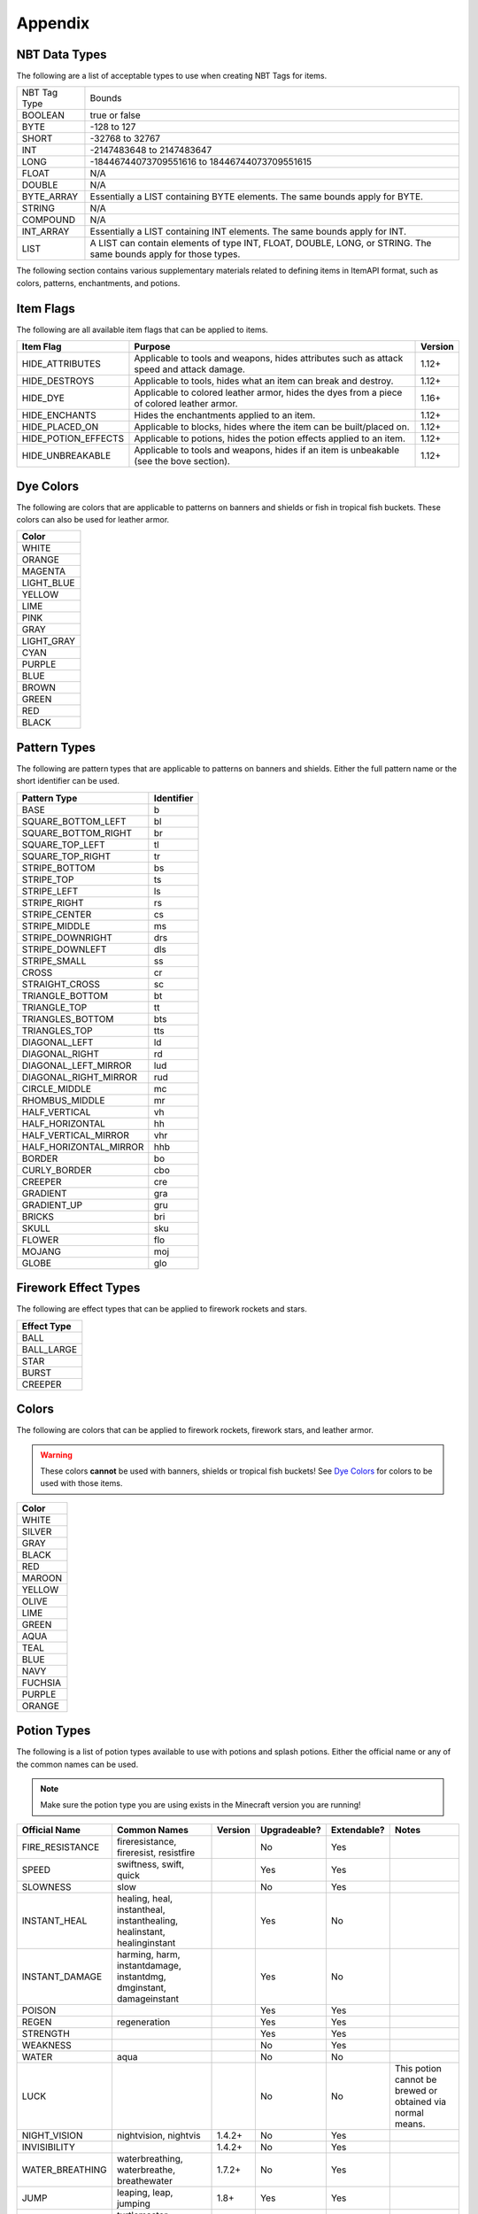 .. _appendix:

Appendix
========

.. _nbttypes:

NBT Data Types
##############

The following are a list of acceptable types to use when creating NBT Tags for items.

+--------------+-----------------------------------------------------------------------------------------------------------------+
| NBT Tag Type | Bounds                                                                                                          |
+--------------+-----------------------------------------------------------------------------------------------------------------+
| BOOLEAN      | true or false                                                                                                   |
+--------------+-----------------------------------------------------------------------------------------------------------------+
| BYTE         | -128 to 127                                                                                                     |
+--------------+-----------------------------------------------------------------------------------------------------------------+
| SHORT        | -32768 to 32767                                                                                                 |
+--------------+-----------------------------------------------------------------------------------------------------------------+
| INT          | -2147483648 to 2147483647                                                                                       |
+--------------+-----------------------------------------------------------------------------------------------------------------+
| LONG         | -18446744073709551616 to 18446744073709551615                                                                   |
+--------------+-----------------------------------------------------------------------------------------------------------------+
| FLOAT        | N/A                                                                                                             |
+--------------+-----------------------------------------------------------------------------------------------------------------+
| DOUBLE       | N/A                                                                                                             |
+--------------+-----------------------------------------------------------------------------------------------------------------+
| BYTE_ARRAY   | Essentially a LIST containing BYTE elements. The same bounds apply for BYTE.                                    |
+--------------+-----------------------------------------------------------------------------------------------------------------+
| STRING       | N/A                                                                                                             |
+--------------+-----------------------------------------------------------------------------------------------------------------+
| COMPOUND     | N/A                                                                                                             |
+--------------+-----------------------------------------------------------------------------------------------------------------+
| INT_ARRAY    | Essentially a LIST containing INT elements. The same bounds apply for INT.                                      |
+--------------+-----------------------------------------------------------------------------------------------------------------+
| LIST         | A LIST can contain elements of type INT, FLOAT, DOUBLE, LONG, or STRING. The same bounds apply for those types. |
+--------------+-----------------------------------------------------------------------------------------------------------------+

The following section contains various supplementary materials related to defining items in ItemAPI format, such as colors, patterns, enchantments, and potions.

.. _itemflags:

Item Flags
##########

The following are all available item flags that can be applied to items.

+---------------------+--------------------------------------------------------------------------------------------+---------+
| Item Flag           | Purpose                                                                                    | Version |
+=====================+============================================================================================+=========+
| HIDE_ATTRIBUTES     | Applicable to tools and weapons, hides attributes such as attack speed and attack damage.  | 1.12+   |
+---------------------+--------------------------------------------------------------------------------------------+---------+
| HIDE_DESTROYS       | Applicable to tools, hides what an item can break and destroy.                             | 1.12+   |
+---------------------+--------------------------------------------------------------------------------------------+---------+
| HIDE_DYE            | Applicable to colored leather armor, hides the dyes from a piece of colored leather armor. | 1.16+   |
+---------------------+--------------------------------------------------------------------------------------------+---------+
| HIDE_ENCHANTS       | Hides the enchantments applied to an item.                                                 | 1.12+   |
+---------------------+--------------------------------------------------------------------------------------------+---------+
| HIDE_PLACED_ON      | Applicable to blocks, hides where the item can be built/placed on.                         | 1.12+   |
+---------------------+--------------------------------------------------------------------------------------------+---------+
| HIDE_POTION_EFFECTS | Applicable to potions, hides the potion effects applied to an item.                        | 1.12+   |
+---------------------+--------------------------------------------------------------------------------------------+---------+
| HIDE_UNBREAKABLE    | Applicable to tools and weapons, hides if an item is unbeakable (see the bove section).    | 1.12+   |
+---------------------+--------------------------------------------------------------------------------------------+---------+

.. _dyecolors:

Dye Colors
##########

The following are colors that are applicable to patterns on banners and shields or fish in tropical fish buckets. These colors can also be used for leather armor.

+------------+
| Color      |
+============+
| WHITE      |
+------------+
| ORANGE     |
+------------+
| MAGENTA    |
+------------+
| LIGHT_BLUE |
+------------+
| YELLOW     |
+------------+
| LIME       |
+------------+
| PINK       |
+------------+
| GRAY       |
+------------+
| LIGHT_GRAY |
+------------+
| CYAN       |
+------------+
| PURPLE     |
+------------+
| BLUE       |
+------------+
| BROWN      |
+------------+
| GREEN      |
+------------+
| RED        |
+------------+
| BLACK      |
+------------+

.. _patterns:

Pattern Types
#############

The following are pattern types that are applicable to patterns on banners and shields. Either the full pattern name or the short identifier can be used.

+------------------------+------------+
| Pattern Type           | Identifier |
+========================+============+
| BASE                   | b          |
+------------------------+------------+
| SQUARE_BOTTOM_LEFT     | bl         |
+------------------------+------------+
| SQUARE_BOTTOM_RIGHT    | br         |
+------------------------+------------+
| SQUARE_TOP_LEFT        | tl         |
+------------------------+------------+
| SQUARE_TOP_RIGHT       | tr         |
+------------------------+------------+
| STRIPE_BOTTOM          | bs         |
+------------------------+------------+
| STRIPE_TOP             | ts         |
+------------------------+------------+
| STRIPE_LEFT            | ls         |
+------------------------+------------+
| STRIPE_RIGHT           | rs         |
+------------------------+------------+
| STRIPE_CENTER          | cs         |
+------------------------+------------+
| STRIPE_MIDDLE          | ms         |
+------------------------+------------+
| STRIPE_DOWNRIGHT       | drs        |
+------------------------+------------+
| STRIPE_DOWNLEFT        | dls        |
+------------------------+------------+
| STRIPE_SMALL           | ss         |
+------------------------+------------+
| CROSS                  | cr         |
+------------------------+------------+
| STRAIGHT_CROSS         | sc         |
+------------------------+------------+
| TRIANGLE_BOTTOM        | bt         |
+------------------------+------------+
| TRIANGLE_TOP           | tt         |
+------------------------+------------+
| TRIANGLES_BOTTOM       | bts        |
+------------------------+------------+
| TRIANGLES_TOP          | tts        |
+------------------------+------------+
| DIAGONAL_LEFT          | ld         |
+------------------------+------------+
| DIAGONAL_RIGHT         | rd         |
+------------------------+------------+
| DIAGONAL_LEFT_MIRROR   | lud        |
+------------------------+------------+
| DIAGONAL_RIGHT_MIRROR  | rud        |
+------------------------+------------+
| CIRCLE_MIDDLE          | mc         |
+------------------------+------------+
| RHOMBUS_MIDDLE         | mr         |
+------------------------+------------+
| HALF_VERTICAL          | vh         |
+------------------------+------------+
| HALF_HORIZONTAL        | hh         |
+------------------------+------------+
| HALF_VERTICAL_MIRROR   | vhr        |
+------------------------+------------+
| HALF_HORIZONTAL_MIRROR | hhb        |
+------------------------+------------+
| BORDER                 | bo         |
+------------------------+------------+
| CURLY_BORDER           | cbo        |
+------------------------+------------+
| CREEPER                | cre        |
+------------------------+------------+
| GRADIENT               | gra        |
+------------------------+------------+
| GRADIENT_UP            | gru        |
+------------------------+------------+
| BRICKS                 | bri        |
+------------------------+------------+
| SKULL                  | sku        |
+------------------------+------------+
| FLOWER                 | flo        |
+------------------------+------------+
| MOJANG                 | moj        |
+------------------------+------------+
| GLOBE                  | glo        |
+------------------------+------------+

.. _fireworkeffecttypes:

Firework Effect Types
#####################

The following are effect types that can be applied to firework rockets and stars.

+-------------+
| Effect Type |
+=============+
| BALL        |
+-------------+
| BALL_LARGE  |
+-------------+
| STAR        |
+-------------+
| BURST       |
+-------------+
| CREEPER     |
+-------------+

.. _colors:

Colors
######

The following are colors that can be applied to firework rockets, firework stars, and leather armor.

.. warning:: These colors **cannot** be used with banners, shields or tropical fish buckets! See `Dye Colors`_ for colors to be used with those items.

+---------+
| Color   |
+=========+
| WHITE   |
+---------+
| SILVER  |
+---------+
| GRAY    |
+---------+
| BLACK   |
+---------+
| RED     |
+---------+
| MAROON  |
+---------+
| YELLOW  |
+---------+
| OLIVE   |
+---------+
| LIME    |
+---------+
| GREEN   |
+---------+
| AQUA    |
+---------+
| TEAL    |
+---------+
| BLUE    |
+---------+
| NAVY    |
+---------+
| FUCHSIA |
+---------+
| PURPLE  |
+---------+
| ORANGE  |
+---------+

.. _potiontypes:

Potion Types
############

The following is a list of potion types available to use with potions and splash potions. Either the official name or any of the common names can be used.

.. note:: Make sure the potion type you are using exists in the Minecraft version you are running!

+-----------------+-------------------------------------------------------------------------+---------+--------------+-------------+------------------------------------------------------------+
| Official Name   | Common Names                                                            | Version | Upgradeable? | Extendable? | Notes                                                      |
+=================+=========================================================================+=========+==============+=============+============================================================+
| FIRE_RESISTANCE | fireresistance, fireresist, resistfire                                  |         | No           | Yes         |                                                            |
+-----------------+-------------------------------------------------------------------------+---------+--------------+-------------+------------------------------------------------------------+
| SPEED           | swiftness, swift, quick                                                 |         | Yes          | Yes         |                                                            |
+-----------------+-------------------------------------------------------------------------+---------+--------------+-------------+------------------------------------------------------------+
| SLOWNESS        | slow                                                                    |         | No           | Yes         |                                                            |
+-----------------+-------------------------------------------------------------------------+---------+--------------+-------------+------------------------------------------------------------+
| INSTANT_HEAL    | healing, heal, instantheal, instanthealing, healinstant, healinginstant |         | Yes          | No          |                                                            |
+-----------------+-------------------------------------------------------------------------+---------+--------------+-------------+------------------------------------------------------------+
| INSTANT_DAMAGE  | harming, harm, instantdamage, instantdmg, dmginstant, damageinstant     |         | Yes          | No          |                                                            |
+-----------------+-------------------------------------------------------------------------+---------+--------------+-------------+------------------------------------------------------------+
| POISON          |                                                                         |         | Yes          | Yes         |                                                            |
+-----------------+-------------------------------------------------------------------------+---------+--------------+-------------+------------------------------------------------------------+
| REGEN           | regeneration                                                            |         | Yes          | Yes         |                                                            |
+-----------------+-------------------------------------------------------------------------+---------+--------------+-------------+------------------------------------------------------------+
| STRENGTH        |                                                                         |         | Yes          | Yes         |                                                            |
+-----------------+-------------------------------------------------------------------------+---------+--------------+-------------+------------------------------------------------------------+
| WEAKNESS        |                                                                         |         | No           | Yes         |                                                            |
+-----------------+-------------------------------------------------------------------------+---------+--------------+-------------+------------------------------------------------------------+
| WATER           | aqua                                                                    |         | No           | No          |                                                            |
+-----------------+-------------------------------------------------------------------------+---------+--------------+-------------+------------------------------------------------------------+
| LUCK            |                                                                         |         | No           | No          | This potion cannot be brewed or obtained via normal means. |
+-----------------+-------------------------------------------------------------------------+---------+--------------+-------------+------------------------------------------------------------+
| NIGHT_VISION    | nightvision, nightvis                                                   | 1.4.2+  | No           | Yes         |                                                            |
+-----------------+-------------------------------------------------------------------------+---------+--------------+-------------+------------------------------------------------------------+
| INVISIBILITY    |                                                                         | 1.4.2+  | No           | Yes         |                                                            |
+-----------------+-------------------------------------------------------------------------+---------+--------------+-------------+------------------------------------------------------------+
| WATER_BREATHING | waterbreathing, waterbreathe, breathewater                              | 1.7.2+  | No           | Yes         |                                                            |
+-----------------+-------------------------------------------------------------------------+---------+--------------+-------------+------------------------------------------------------------+
| JUMP            | leaping, leap, jumping                                                  | 1.8+    | Yes          | Yes         |                                                            |
+-----------------+-------------------------------------------------------------------------+---------+--------------+-------------+------------------------------------------------------------+
| TURTLE_MASTER   | turtlemaster, masterturtle                                              | 1.13+   | Yes          | Yes         |                                                            |
+-----------------+-------------------------------------------------------------------------+---------+--------------+-------------+------------------------------------------------------------+
| SLOW_FALLING    | slowfalling, flowfall, fallingslow, fallslow                            | 1.13+   | No           | Yes         |                                                            |
+-----------------+-------------------------------------------------------------------------+---------+--------------+-------------+------------------------------------------------------------+

.. _enchantments:

Enchantments
############

The following is a list of enchantments available to use with enchantable items. Either the official name or the common names can be used.

.. note:: Make sure the enchantment you are using exists in the Minecraft version you are running!

+--------------------------+------------------------------------------------------------------------------------------------------+---------+
| Official Name            | Common Names                                                                                         | Version |
+==========================+======================================================================================================+=========+
| DAMAGE_ALL               | sharpness, damageall, alldamage, dmg                                                                 |         |
+--------------------------+------------------------------------------------------------------------------------------------------+---------+
| DAMAGE_ARTHROPODS        | bane_of_arthropods, baneofarthropods, damagearthropods, arthropodsdamage                             |         |
+--------------------------+------------------------------------------------------------------------------------------------------+---------+
| DAMAGE_UNDEAD            | smite, damageundead, undeaddamage                                                                    |         |
+--------------------------+------------------------------------------------------------------------------------------------------+---------+
| DIG_SPEED                | efficiency, digspeed                                                                                 |         |
+--------------------------+------------------------------------------------------------------------------------------------------+---------+
| DURABILITY               | unbreaking                                                                                           |         |
+--------------------------+------------------------------------------------------------------------------------------------------+---------+
| FIRE_ASPECT              | fireaspect, fire                                                                                     |         |
+--------------------------+------------------------------------------------------------------------------------------------------+---------+
| KNOCKBACK                | knock                                                                                                |         |
+--------------------------+------------------------------------------------------------------------------------------------------+---------+
| LOOT_BONUS_BLOCKS        | fortune, lootbonusblocks, blockslootbonus, lootbonusblock                                            |         |
+--------------------------+------------------------------------------------------------------------------------------------------+---------+
| LOOT_BONUS_MOBS          | looting, lootbonusmobs, mobslootbonus, lootbonusmob                                                  |         |
+--------------------------+------------------------------------------------------------------------------------------------------+---------+
| OXYGEN                   | respiration, waterbreathing, breathing                                                               |         |
+--------------------------+------------------------------------------------------------------------------------------------------+---------+
| PROTECTION_ENVIRONMENTAL | protection, protectionenvironmental, protect, prot                                                   |         |
+--------------------------+------------------------------------------------------------------------------------------------------+---------+
| PROTECTION_EXPLOSIONS    | blast_protection, blastprotection, protectionexplosions, explosionsprotection, expprotect, expprot   |         |
+--------------------------+------------------------------------------------------------------------------------------------------+---------+
| PROTECTON_FALL           | feather_falling, featherfalling, protectionfall, fallprotection, fallprotect, fallprot               |         |
+--------------------------+------------------------------------------------------------------------------------------------------+---------+
| PROTECTION_FIRE          | fire_protection, fireprotection, protectionfire, fireprotect, fireprot                               |         |
+--------------------------+------------------------------------------------------------------------------------------------------+---------+
| PROTECTION_PROJECTILE    | projectile_protection, projectileprotection, projectionprojectile, projectileprotect, projectileprot |         |
+--------------------------+------------------------------------------------------------------------------------------------------+---------+
| SILK_TOUCH               | silktouch, silk                                                                                      |         |
+--------------------------+------------------------------------------------------------------------------------------------------+---------+
| WATER_WORKER             | aqua_affinity, aquaaffinity, waterworker                                                             |         |
+--------------------------+------------------------------------------------------------------------------------------------------+---------+
| ARROW_DAMAGE             | power, arrowdamage                                                                                   | 1.1+    |
+--------------------------+------------------------------------------------------------------------------------------------------+---------+
| ARROW_FIRE               | flame, arrowfire, firearrow                                                                          | 1.1+    |
+--------------------------+------------------------------------------------------------------------------------------------------+---------+
| ARROW_INFINITE           | infinity, arrowinfinite, infinitearrow                                                               | 1.1+    |
+--------------------------+------------------------------------------------------------------------------------------------------+---------+
| ARROW_KNOCKBACK          | punch, arrowknockback, knockbackarrow                                                                | 1.1+    |
+--------------------------+------------------------------------------------------------------------------------------------------+---------+
| THORNS                   | thorn                                                                                                | 1.4.6+  |
+--------------------------+------------------------------------------------------------------------------------------------------+---------+
| LUCK                     | luck_of_the_sea, luckofthesea, luckofsea                                                             | 1.7.2+  |
+--------------------------+------------------------------------------------------------------------------------------------------+---------+
| LURE                     | luring                                                                                               | 1.7.2+  |
+--------------------------+------------------------------------------------------------------------------------------------------+---------+
| DEPTH_STRIDER            | depthstrider, striderdepth                                                                           | 1.8+    |
+--------------------------+------------------------------------------------------------------------------------------------------+---------+
| FROST_WALKER             | frostwalker, frost                                                                                   | 1.9+    |
+--------------------------+------------------------------------------------------------------------------------------------------+---------+
| MENDING                  | mend                                                                                                 | 1.9+    |
+--------------------------+------------------------------------------------------------------------------------------------------+---------+
| BINDING_CURSE            | curse_of_binding, curseofbinding, binding                                                            | 1.11+   |
+--------------------------+------------------------------------------------------------------------------------------------------+---------+
| VANISHING_CURSE          | curse_of_vanishing, curseofvanishing, vanishing                                                      | 1.11+   |
+--------------------------+------------------------------------------------------------------------------------------------------+---------+
| SWEEPING_EDGE            | sweeping                                                                                             | 1.11.1+ |
+--------------------------+------------------------------------------------------------------------------------------------------+---------+
| LOYALTY                  |                                                                                                      | 1.13+   |
+--------------------------+------------------------------------------------------------------------------------------------------+---------+
| IMPALING                 |                                                                                                      | 1.13+   |
+--------------------------+------------------------------------------------------------------------------------------------------+---------+
| RIPTIDE                  |                                                                                                      | 1.13+   |
+--------------------------+------------------------------------------------------------------------------------------------------+---------+
| CHANNELING               |                                                                                                      | 1.13+   |
+--------------------------+------------------------------------------------------------------------------------------------------+---------+
| MULTISHOT                |                                                                                                      | 1.14+   |
+--------------------------+------------------------------------------------------------------------------------------------------+---------+
| QUICK_CHARGE             | quickcharge                                                                                          | 1.14+   |
+--------------------------+------------------------------------------------------------------------------------------------------+---------+
| PIERCING                 |                                                                                                      | 1.14+   |
+--------------------------+------------------------------------------------------------------------------------------------------+---------+
| SOUL_SPEED               | soulspeed                                                                                            | 1.16+   |
+--------------------------+------------------------------------------------------------------------------------------------------+---------+

.. _tropicalfishpatterns:

Tropical Fish Patterns
######################

The following are patterns available for tropical fish contained within a tropical fish bucket.

+-----------+
| Pattern   |
+===========+
| KOB       |
+-----------+
| SUNSTREAK |
+-----------+
| SNOOPER   |
+-----------+
| DASHER    |
+-----------+
| BRINELY   |
+-----------+
| SPOTTY    |
+-----------+
| FLOPPER   |
+-----------+
| STRIPEY   |
+-----------+
| GLITTER   |
+-----------+
| BLOCKFISH |
+-----------+
| BETTY     |
+-----------+
| CLAYFISH  |
+-----------+

.. _entitytypes:

Entity Types
############

The following entity types can be used with spawners as well as with spawn eggs if you are using Minecraft version 1.12 and below.

+------------------+----------+
| Entity Type      | Version  |
+------------------+----------+
| BAT              |          |
+------------------+----------+
| BEE              | 1.15+    |
+------------------+----------+
| BLAZE            |          |
+------------------+----------+
| CAT              | 1.14+    |
+------------------+----------+
| CAVE_SPIDER      |          |
+------------------+----------+
| CHICKEN          |          |
+------------------+----------+
| COW              |          |
+------------------+----------+
| CREEPER          |          |
+------------------+----------+
| DOLPHIN          | 1.13+    |
+------------------+----------+
| DONKEY           | 1.11+    |
+------------------+----------+
| DROWNED          | 1.13+    |
+------------------+----------+
| ELDER_GUARDIAN   | 1.11+    |
+------------------+----------+
| ENDER_DRAGON     |          |
+------------------+----------+
| ENDERMAN         |          |
+------------------+----------+
| ENDERMITE        | 1.8+     |
+------------------+----------+
| EVOKER           | 1.11+    |
+------------------+----------+
| FOX              | 1.14+    |
+------------------+----------+
| GHAST            |          |
+------------------+----------+
| GIANT            |          |
+------------------+----------+
| GUARDIAN         | 1.8+     |
+------------------+----------+
| HOGLIN           | 1.16+    |
+------------------+----------+
| HORSE            |          |
+------------------+----------+
| HUSK             | 1.11+    |
+------------------+----------+
| ILLUSIONER       | 1.12+    |
+------------------+----------+
| IRON_GOLEM       |          |
+------------------+----------+
| LLAMA            | 1.11+    |
+------------------+----------+
| MUSHROOM_COW     |          |
+------------------+----------+
| OCELOT           |          |
+------------------+----------+
| PANDA            | 1.14+    |
+------------------+----------+
| PARROT           | 1.12+    |
+------------------+----------+
| PHANTOM          | 1.13+    |
+------------------+----------+
| PIG              |          |
+------------------+----------+
| PIGLIN           | 1.16+    |
+------------------+----------+
| PILLAGER         | 1.14+    |
+------------------+----------+
| PIG_ZOMBIE       | 1.7-1.15 |
+------------------+----------+
| ZOMBIFIED_PIGLIN | 1.16+    |
+------------------+----------+
| POLAR_BEAR       | 1.10+    |
+------------------+----------+
| RABBIT           | 1.8+     |
+------------------+----------+
| RAVAGER          | 1.14+    |
+------------------+----------+
| SHEEP            |          |
+------------------+----------+
| SHULKER          | 1.9+     |
+------------------+----------+
| SILVERFISH       |          |
+------------------+----------+
| SKELETON         |          |
+------------------+----------+
| SKELETON_HORSE   | 1.11+    |
+------------------+----------+
| SLIME            |          |
+------------------+----------+
| SNOWMAN          |          |
+------------------+----------+
| SPIDER           |          |
+------------------+----------+
| SQUID            |          |
+------------------+----------+
| STRAY            | 1.11+    |
+------------------+----------+
| STRIDER          | 1.16+    |
+------------------+----------+
| TRADER_LLAMA     | 1.14+    |
+------------------+----------+
| TURTLE           | 1.13+    |
+------------------+----------+
| VEX              | 1.11+    |
+------------------+----------+
| VILLAGER         |          |
+------------------+----------+
| VINDICATOR       | 1.11+    |
+------------------+----------+
| WITCH            |          |
+------------------+----------+
| WITHER           |          |
+------------------+----------+
| WOLF             |          |
+------------------+----------+
| ZOGLIN           | 1.16+    |
+------------------+----------+
| ZOMBIE           |          |
+------------------+----------+
| ZOMBIE_HORSE     | 1.11+    |
+------------------+----------+
| ZOMBIE_VILLAGER  | 1.11+    |
+------------------+----------+